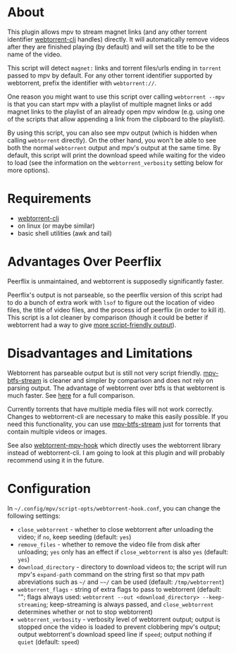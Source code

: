 * About
This plugin allows mpv to stream magnet links (and any other torrent identifier [[https://github.com/webtorrent/webtorrent-cli][webtorrent-cli]] handles) directly. It will automatically remove videos after they are finished playing (by default) and will set the title to be the name of the video.

This script will detect =magnet:= links and torrent files/urls ending in =torrent= passed to mpv by default. For any other torrent identifier supported by webtorrent, prefix the identifier with =webtorrent://=.

One reason you might want to use this script over calling ~webtorrent --mpv~ is that you can start mpv with a playlist of multiple magnet links or add magnet links to the playlist of an already open mpv window (e.g. using one of the scripts that allow appending a link from the clipboard to the playlist).

By using this script, you can also see mpv output (which is hidden when calling ~webtorrent~ directly). On the other hand, you won't be able to see both the normal ~webtorrent~ output and mpv's output at the same time. By default, this script will print the download speed while waiting for the video to load (see the information on the =webtorrent_verbosity= setting below for more options).

* Requirements
- [[https://github.com/webtorrent/webtorrent-cli][webtorrent-cli]]
- on linux (or maybe similar)
- basic shell utilities (awk and tail)

* Advantages Over Peerflix
Peerflix is unmaintained, and webtorrent is supposedly significantly faster.

Peerflix's output is not parseable, so the peerflix version of this script had to do a bunch of extra work with ~lsof~ to figure out the location of video files, the title of video files, and the process id of peerflix (in order to kill it). This script is a lot cleaner by comparison (though it could be better if webtorrent had a way to give [[https://github.com/webtorrent/webtorrent-cli/issues/132][more script-friendly output]]).

* Disadvantages and Limitations
Webtorrent has parseable output but is still not very script friendly. [[https://github.com/noctuid/mpv-btfs-stream][mpv-btfs-stream]] is cleaner and simpler by comparison and does not rely on parsing output. The advantage of webtorrent over btfs is that webtorrent is much faster. See [[https://github.com/noctuid/mpv-btfs-hook#comparison-with-mpv-webtorrent-hook][here]] for a full comparison.

Currently torrents that have multiple media files will not work correctly. Changes to webtorrent-cli are necessary to make this easily possible. If you need this functionality, you can use [[https://github.com/noctuid/mpv-btfs-stream][mpv-btfs-stream]] just for torrents that contain multiple videos or images.

See also [[https://github.com/mrxdst/webtorrent-mpv-hook][webtorrent-mpv-hook]] which directly uses the webtorrent library instead of webtorrent-cli. I am going to look at this plugin and will probably recommend using it in the future.

* Configuration
In =~/.config/mpv/script-opts/webtorrent-hook.conf=, you can change the following settings:
- =close_webtorrent= - whether to close webtorrent after unloading the video; if =no=, keep seeding (default: =yes=)
- =remove_files= - whether to remove the video file from disk after unloading; =yes= only has an effect if =close_webtorrent= is also =yes= (default: =yes=)
- =download_directory= - directory to download videos to; the script will run mpv's =expand-path= command on the string first so that mpv path abreviations such as =~/= and =~~/= can be used (default: =/tmp/webtorrent=)
- =webtorrent_flags= - string of extra flags to pass to webtorrent (default: ""; flags always used: =webtorrent --out <download_directory> --keep-streaming=; keep-streaming is always passed, and =close_webtorrent= determines whether or not to stop webtorrent)
- =webtorrent_verbosity= - verbosity level of webtorrent output; output is stopped once the video is loaded to prevent clobbering mpv's output; output webtorrent's download speed line if =speed=; output nothing if =quiet= (default: =speed=)
